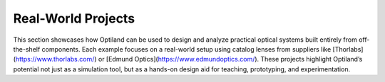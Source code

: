 .. _gallery_projects:

Real-World Projects
===================

This section showcases how Optiland can be used to design and analyze practical optical systems built
entirely from off-the-shelf components. Each example focuses on a real-world setup using catalog
lenses from suppliers like [Thorlabs](https://www.thorlabs.com/) or [Edmund Optics](https://www.edmundoptics.com/).
These projects highlight Optiland’s potential not just as a simulation tool, but as a hands-on design
aid for teaching, prototyping, and experimentation.

.. nbgallery::

    real_world_projects/Cooke_Triplet_with_Stock_Lenses